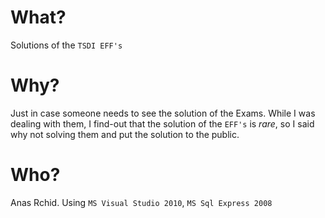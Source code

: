 * What?
  Solutions of the =TSDI EFF's= 

* Why?
  Just in case someone needs to see the solution of the Exams. While I was dealing with them, I find-out that the solution of the =EFF's= is /rare/, so I said why not solving them and put the solution to the public.

* Who?
  Anas Rchid.
  Using =MS Visual Studio 2010=, =MS Sql Express 2008=


